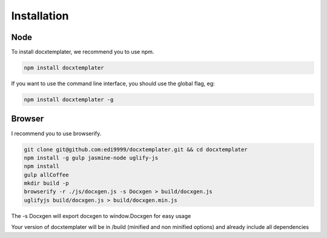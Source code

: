 ..  _installation:

.. index::
   single: Installation

Installation
============


Node
----

To install docxtemplater, we recommend you to use npm.

.. code-block:: javascript

    npm install docxtemplater


If you want to use the command line interface, you should use the global flag, eg:

.. code-block:: javascript

    npm install docxtemplater -g


Browser
-------

I recommend you to use browserify.

.. code-block:: javascript

    git clone git@github.com:edi9999/docxtemplater.git && cd docxtemplater
    npm install -g gulp jasmine-node uglify-js
    npm install
    gulp allCoffee
    mkdir build -p
    browserify -r ./js/docxgen.js -s Docxgen > build/docxgen.js
    uglifyjs build/docxgen.js > build/docxgen.min.js

The -s Docxgen will export docxgen to window.Docxgen for easy usage

Your version of docxtemplater will be in /build (minified and non minified options) and already include all dependencies
